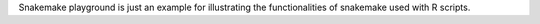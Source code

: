 Snakemake playground is just an example for illustrating the functionalities of snakemake used with R scripts.
